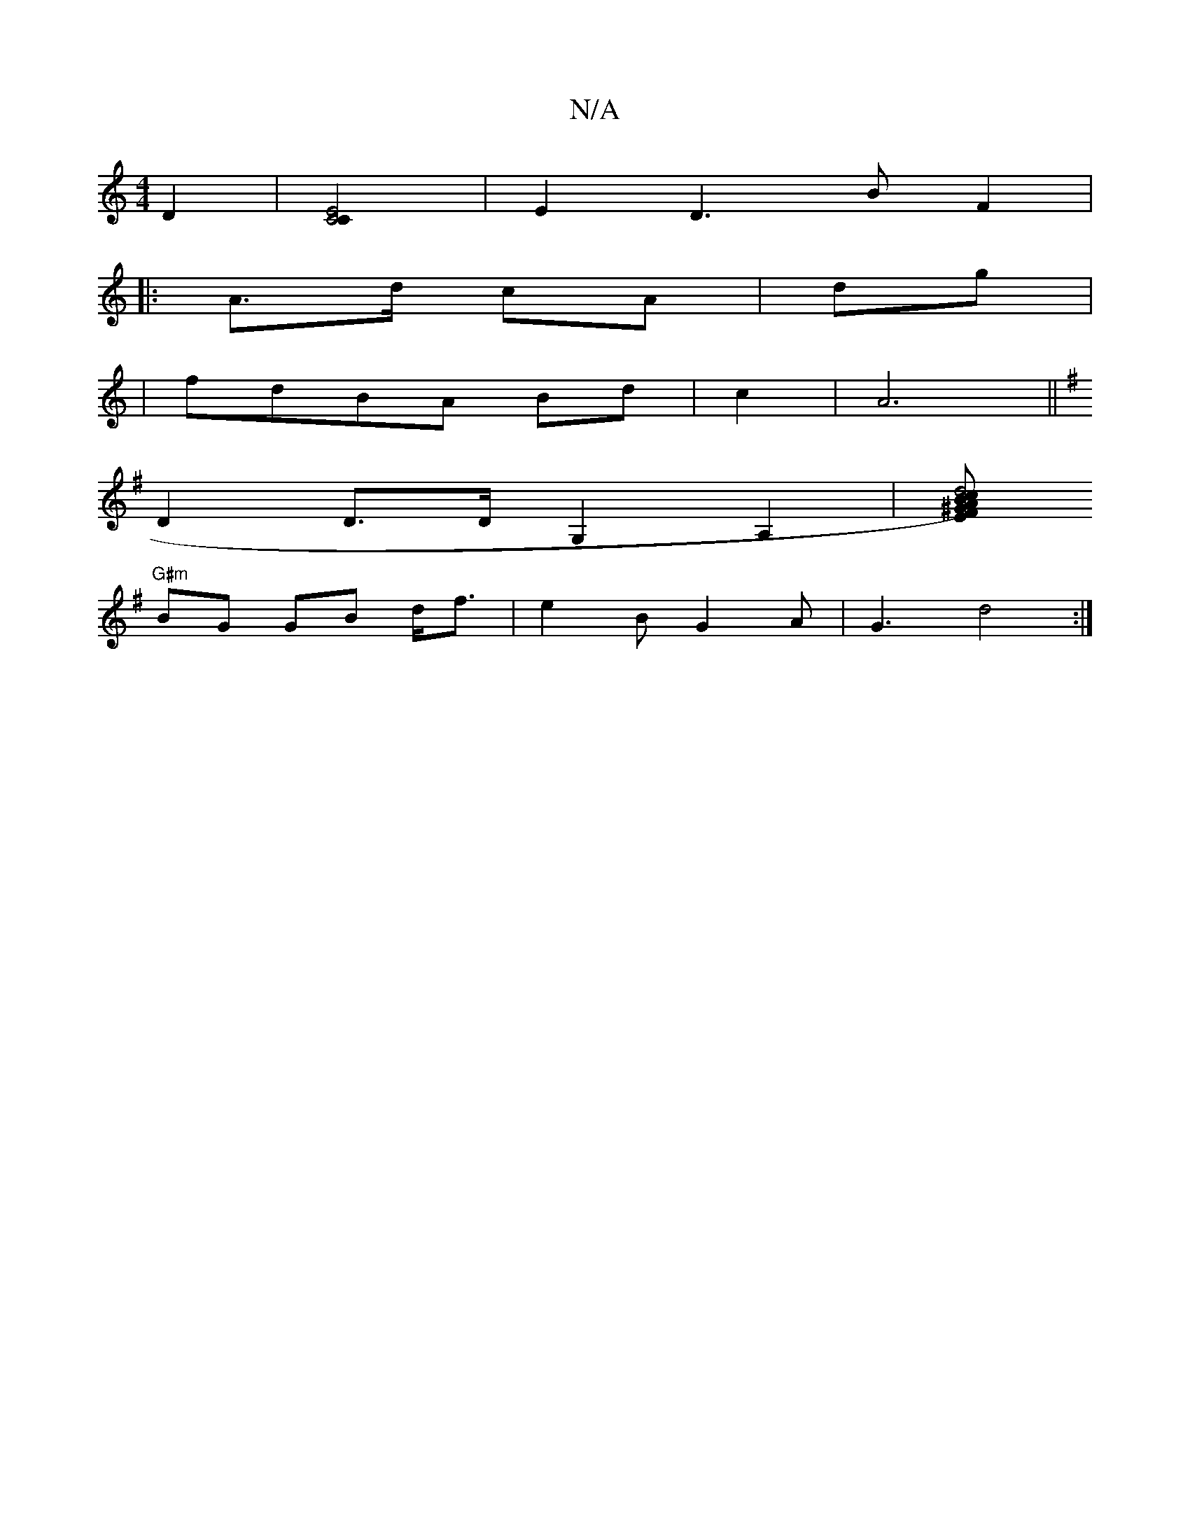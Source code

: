 X:1
T:N/A
M:4/4
R:N/A
K:Cmajor
2 D2|[C4E4C2] |E2D3BF2|
|:A>d cA|dg|
|fdBA Bd|c2|A6||
K:G1 A)B2g2|A2FA,G,|B,<D A,<D|A, |[DF]G,6 :||
D2D>DG,2 A,2|[EFA^G2|d4)c2|B2dG2B2 |c2f1/2B/4A|G2G2G2|
"G#m"BG GB d<f|e2BG2A|G3-d4:|

BcdB A2B2|
e2 